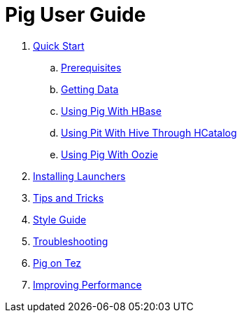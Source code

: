 = Pig User Guide

. link:quickstart/quickstart.adoc[Quick Start]
.. link:quickstart/prereqs.adoc[Prerequisites]
.. link:quickstart/get_data.adoc[Getting Data]
.. link:quickstart/hbase.adoc[Using Pig With HBase]
.. link:quickstart/hive.adoc[Using Pit With Hive Through HCatalog]
.. link:quickstart/oozie.adoc[Using Pig With Oozie]
. link:launchers.adoc[Installing Launchers]
. link:tips.adoc[Tips and Tricks]
. link:styleguide.adoc[Style Guide]
. link:troubleshooting.adoc[Troubleshooting]
. link:tez.adoc[Pig on Tez]
. link:performance.adoc[Improving Performance]
